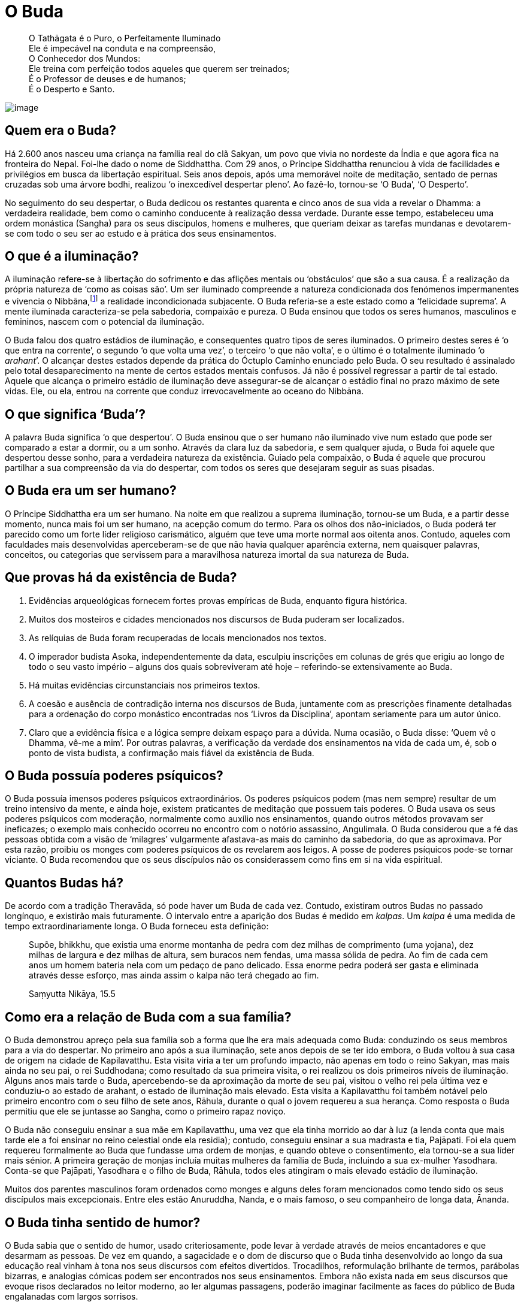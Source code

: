 = O Buda

____
O Tathāgata é o Puro, o Perfeitamente Iluminado +
Ele é impecável na conduta e na compreensão, +
O Conhecedor dos Mundos: +
Ele treina com perfeição todos aqueles que querem ser treinados; +
É o Professor de deuses e de humanos; +
É o Desperto e Santo.
____

<<<

image::buddha-moon-sRGB-crop.jpg[image]

== Quem era o Buda?

Há 2.600 anos nasceu uma criança na família real do clã Sakyan, um povo
que vivia no nordeste da Índia e que agora fica na fronteira do Nepal.
Foi-lhe dado o nome de Siddhattha. Com 29 anos, o Príncipe Siddhattha
renunciou à vida de facilidades e privilégios em busca da libertação
espiritual. Seis anos depois, após uma memorável noite de meditação,
sentado de pernas cruzadas sob uma árvore bodhi, realizou ‘o inexcedível
despertar pleno’. Ao fazê-lo, tornou-se ‘O Buda’, ‘O Desperto’.

No seguimento do seu despertar, o Buda dedicou os restantes quarenta e
cinco anos de sua vida a revelar o Dhamma: a verdadeira realidade, bem
como o caminho conducente à realização dessa verdade. Durante esse
tempo, estabeleceu uma ordem monástica (Sangha) para os seus discípulos,
homens e mulheres, que queriam deixar as tarefas mundanas e devotarem-se
com todo o seu ser ao estudo e à prática dos seus ensinamentos.

== O que é a iluminação?

A iluminação refere-se à libertação do sofrimento e das aflições mentais
ou ‘obstáculos’ que são a sua causa. É a realização da própria natureza
de ‘como as coisas são’. Um ser iluminado compreende a natureza
condicionada dos fenómenos impermanentes e vivencia o
Nibbāna,footnote:[‘Nibbāna’ em Pali é o mesmo que ‘Nirvana’ em
Sânscrito.] a realidade incondicionada subjacente. O Buda referia-se a
este estado como a ‘felicidade suprema’. A mente iluminada
caracteriza-se pela sabedoria, compaixão e pureza. O Buda ensinou que
todos os seres humanos, masculinos e femininos, nascem com o potencial
da iluminação.

O Buda falou dos quatro estádios de iluminação, e consequentes quatro
tipos de seres iluminados. O primeiro destes seres é ‘o que entra na
corrente’, o segundo ‘o que volta uma vez’, o terceiro ‘o que não
volta’, e o último é o totalmente iluminado ‘o _arahant_’. O alcançar
destes estados depende da prática do Óctuplo Caminho enunciado pelo
Buda. O seu resultado é assinalado pelo total desaparecimento na mente
de certos estados mentais confusos. Já não é possível regressar a partir
de tal estado. Aquele que alcança o primeiro estádio de iluminação deve
assegurar-se de alcançar o estádio final no prazo máximo de sete vidas.
Ele, ou ela, entrou na corrente que conduz irrevocavelmente ao oceano do
Nibbāna.

== O que significa ‘Buda’?

A palavra Buda significa ‘o que despertou’. O Buda ensinou que o ser
humano não iluminado vive num estado que pode ser comparado a estar a
dormir, ou a um sonho. Através da clara luz da sabedoria, e sem qualquer
ajuda, o Buda foi aquele que despertou desse sonho, para a verdadeira
natureza da existência. Guiado pela compaixão, o Buda é aquele que
procurou partilhar a sua compreensão da via do despertar, com todos os
seres que desejaram seguir as suas pisadas.

== O Buda era um ser humano?

O Príncipe Siddhattha era um ser humano. Na noite em que realizou a
suprema iluminação, tornou-se um Buda, e a partir desse momento, nunca
mais foi um ser humano, na acepção comum do termo. Para os olhos dos
não-iniciados, o Buda poderá ter parecido como um forte líder religioso
carismático, alguém que teve uma morte normal aos oitenta anos. Contudo,
aqueles com faculdades mais desenvolvidas aperceberam-se de que não
havia qualquer aparência externa, nem quaisquer palavras, conceitos, ou
categorias que servissem para a maravilhosa natureza imortal da sua
natureza de Buda.

== Que provas há da existência de Buda?

1.  Evidências arqueológicas fornecem fortes provas empíricas de Buda,
enquanto figura histórica.
2.  Muitos dos mosteiros e cidades mencionados nos discursos de Buda
puderam ser localizados.
3.  As relíquias de Buda foram recuperadas de locais mencionados nos
textos.
4.  O imperador budista Asoka, independentemente da data, esculpiu
inscrições em colunas de grés que erigiu ao longo de todo o seu vasto
império – alguns dos quais sobreviveram até hoje – referindo-se
extensivamente ao Buda.
5.  Há muitas evidências circunstanciais nos primeiros textos.
6.  A coesão e ausência de contradição interna nos discursos de Buda,
juntamente com as prescrições finamente detalhadas para a ordenação do
corpo monástico encontradas nos ‘Livros da Disciplina’, apontam
seriamente para um autor único.
7.  Claro que a evidência física e a lógica sempre deixam espaço para a
dúvida. Numa ocasião, o Buda disse: ‘Quem vê o Dhamma, vê-me a mim’. Por
outras palavras, a verificação da verdade dos ensinamentos na vida de
cada um, é, sob o ponto de vista budista, a confirmação mais fiável da
existência de Buda.

== O Buda possuía poderes psíquicos?

O Buda possuía imensos poderes psíquicos extraordinários. Os poderes
psíquicos podem (mas nem sempre) resultar de um treino intensivo da
mente, e ainda hoje, existem praticantes de meditação que possuem tais
poderes. O Buda usava os seus poderes psíquicos com moderação,
normalmente como auxílio nos ensinamentos, quando outros métodos
provavam ser ineficazes; o exemplo mais conhecido ocorreu no encontro
com o notório assassino, Angulimala. O Buda considerou que a fé das
pessoas obtida com a visão de ‘milagres’ vulgarmente afastava-as mais do
caminho da sabedoria, do que as aproximava. Por esta razão, proibiu os
monges com poderes psíquicos de os revelarem aos leigos. A posse de
poderes psíquicos pode-se tornar viciante. O Buda recomendou que os seus
discípulos não os considerassem como fins em si na vida espiritual.

== Quantos Budas há?

De acordo com a tradição Theravāda, só pode haver um Buda de cada vez.
Contudo, existiram outros Budas no passado longínquo, e existirão mais
futuramente. O intervalo entre a aparição dos Budas é medido em
_kalpas_. Um _kalpa_ é uma medida de tempo extraordinariamente longa. O
Buda forneceu esta definição:

____
Supõe, bhikkhu, que existia uma enorme montanha de pedra com dez milhas
de comprimento (uma yojana), dez milhas de largura e dez milhas de
altura, sem buracos nem fendas, uma massa sólida de pedra. Ao fim de
cada cem anos um homem bateria nela com um pedaço de pano delicado. Essa
enorme pedra poderá ser gasta e eliminada através desse esforço, mas
ainda assim o kalpa não terá chegado ao fim.

Saṃyutta Nikāya, 15.5
____

== Como era a relação de Buda com a sua família?

O Buda demonstrou apreço pela sua família sob a forma que lhe era mais
adequada como Buda: conduzindo os seus membros para a via do despertar.
No primeiro ano após a sua iluminação, sete anos depois de se ter ido
embora, o Buda voltou à sua casa de origem na cidade de Kapilavatthu.
Esta visita viria a ter um profundo impacto, não apenas em todo o reino
Sakyan, mas mais ainda no seu pai, o rei Suddhodana; como resultado da
sua primeira visita, o rei realizou os dois primeiros níveis de
iluminação. Alguns anos mais tarde o Buda, apercebendo-se da aproximação
da morte de seu pai, visitou o velho rei pela última vez e conduziu-o ao
estado de arahant, o estado de iluminação mais elevado. Esta visita a
Kapilavatthu foi também notável pelo primeiro encontro com o seu filho
de sete anos, Rāhula, durante o qual o jovem requereu a sua herança.
Como resposta o Buda permitiu que ele se juntasse ao Sangha, como o
primeiro rapaz noviço.

O Buda não conseguiu ensinar a sua mãe em Kapilavatthu, uma vez que ela
tinha morrido ao dar à luz (a lenda conta que mais tarde ele a foi
ensinar no reino celestial onde ela residia); contudo, conseguiu ensinar
a sua madrasta e tia, Pajāpati. Foi ela quem requereu formalmente ao
Buda que fundasse uma ordem de monjas, e quando obteve o consentimento,
ela tornou-se a sua líder mais sénior. A primeira geração de monjas
incluía muitas mulheres da família de Buda, incluindo a sua ex-mulher
Yasodhara. Conta-se que Pajāpati, Yasodhara e o filho de Buda, Rāhula,
todos eles atingiram o mais elevado estádio de iluminação.

Muitos dos parentes masculinos foram ordenados como monges e alguns
deles foram mencionados como tendo sido os seus discípulos mais
excepcionais. Entre eles estão Anuruddha, Nanda, e o mais famoso, o seu
companheiro de longa data, Ānanda.

== O Buda tinha sentido de humor?

O Buda sabia que o sentido de humor, usado criteriosamente, pode levar à
verdade através de meios encantadores e que desarmam as pessoas. De vez
em quando, a sagacidade e o dom de discurso que o Buda tinha
desenvolvido ao longo da sua educação real vinham à tona nos seus
discursos com efeitos divertidos. Trocadilhos, reformulação brilhante de
termos, parábolas bizarras, e analogias cómicas podem ser encontrados
nos seus ensinamentos. Embora não exista nada em seus discursos que
evoque risos declarados no leitor moderno, ao ler algumas passagens,
poderão imaginar facilmente as faces do público de Buda engalanadas com
largos sorrisos.
